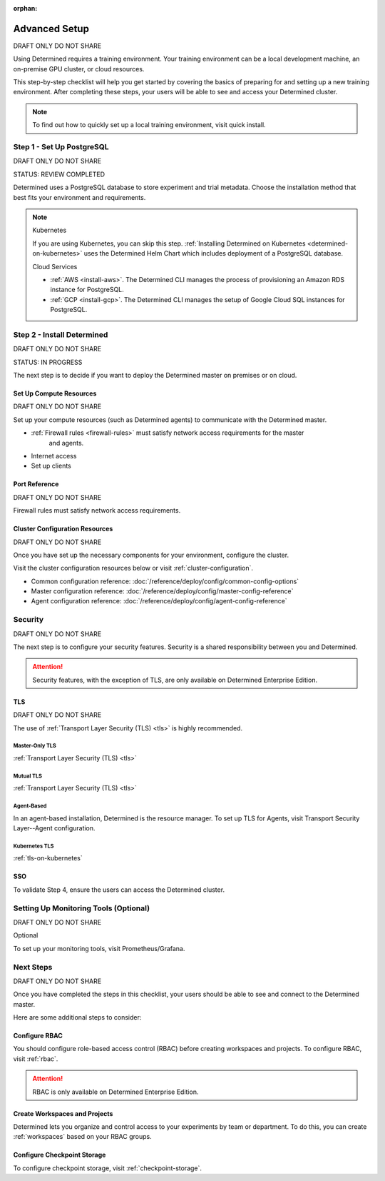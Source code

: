 :orphan:

.. _advanced-on-prem-setup:

################
 Advanced Setup
################

DRAFT ONLY DO NOT SHARE

.. meta::
   :description: Follow these steps to set up a Determined training environment on-prem or on cloud.

Using Determined requires a training environment. Your training environment can be a local
development machine, an on-premise GPU cluster, or cloud resources.

This step-by-step checklist will help you get started by covering the basics of preparing for and
setting up a new training environment. After completing these steps, your users will be able to see
and access your Determined cluster.

.. note::

   To find out how to quickly set up a local training environment, visit quick install.

****************************
 Step 1 - Set Up PostgreSQL
****************************

DRAFT ONLY DO NOT SHARE

STATUS: REVIEW COMPLETED

Determined uses a PostgreSQL database to store experiment and trial metadata. Choose the
installation method that best fits your environment and requirements.

.. note::

   Kubernetes

   If you are using Kubernetes, you can skip this step. :ref:`Installing Determined on Kubernetes
   <determined-on-kubernetes>` uses the Determined Helm Chart which includes deployment of a
   PostgreSQL database.

   Cloud Services

   -  :ref:`AWS <install-aws>`. The Determined CLI manages the process of provisioning an Amazon RDS
      instance for PostgreSQL.
   -  :ref:`GCP <install-gcp>`. The Determined CLI manages the setup of Google Cloud SQL instances
      for PostgreSQL.

.. tabs::

   .. tab::

      Docker

      :ref:`Setting Up a Docker PostgreSQL Environment <install-postgres-docker>`.

   .. tab::

      Linux

      :ref:`Installing Determined using Linux Packages <install-using-linux-packages-preliminary>`
      pulls in the official Docker image for PostgreSQL.

*****************************
 Step 2 - Install Determined
*****************************

DRAFT ONLY DO NOT SHARE

STATUS: IN PROGRESS

The next step is to decide if you want to deploy the Determined master on premises or on cloud.

.. tabs::

   .. tab::

      On Prem

      .. tabs::

         .. tab::

            Docker (Agent-Based)

            If the Determined agent is your compute resource, you'll install the Determined agent
            along with the Determined master. The preferred method for installing the agent is to
            use Linux packages. The recommended alternative to Linux packages is Docker.

            To install the Determined master and agent on premises, you'll first need to meet the
            installation requirements:

            -  :ref:`Installation Requirements <requirements>`

            Once you've met the installation requirements, select one of the following options:

            -  :ref:`Install Determined Using Docker <install-using-docker>`

         .. tab::

            Linux (Agent-Based)

            If the Determined agent is your compute resource, you'll install the Determined agent
            along with the Determined master. The preferred method for installing the Agent is to
            use Linux packages. The recommended alternative to Linux packages is Docker.

            To install the Determined master and agent on premises, you'll first need to meet the
            installation requirements:

            -  :ref:`Installation Requirements <requirements>`

            Once you've met the installation requirements, select one of the following options:

            -  :ref:`Install Determined Using Linux Packages <install-using-linux-packages>`

         .. tab::

            Kubernetes

            To install the Determined master on premises with Kubernetes, follow the steps below:

            -  :ref:`Deploy on Kubernetes <determined-on-kubernetes>`
            -  :ref:`Install Determined on Kubernetes <install-on-kubernetes>`

         .. tab::

            Slurm

            To install the Determined master on premises with Slurm, follow the steps below:

            -  :ref:`sysadmin-deploy-on-hpc`

   .. tab::

      On Cloud

      .. tabs::

         .. tab::

            Agent-Based

            To install the Determined master and agent on cloud, select one of the following
            options:

            -  :ref:`AWS <install-aws>`
            -  :ref:`GCP <install-gcp>`

            .. note::

               When using AWS or GCP, ``det CLI`` manages the installation of the Determined agent
               for you.

         .. tab::

            Kubernetes

            To install the Determined master on cloud using Kubernetes, start here:

            -  :ref:`Install on Kubernetes <install-on-kubernetes>`

            After completing the step above, select one of the following options:

            -  :ref:`setup-eks-cluster`
            -  :ref:`setup-gke-cluster`
            -  :ref:`setup-aks-cluster`

Set Up Compute Resources
========================

DRAFT ONLY DO NOT SHARE

Set up your compute resources (such as Determined agents) to communicate with the Determined master.

-  :ref:`Firewall rules <firewall-rules>` must satisfy network access requirements for the master
      and agents.
-  Internet access
-  Set up clients

Port Reference
==============

DRAFT ONLY DO NOT SHARE

Firewall rules must satisfy network access requirements.

Cluster Configuration Resources
===============================

DRAFT ONLY DO NOT SHARE

Once you have set up the necessary components for your environment, configure the cluster.

Visit the cluster configuration resources below or visit :ref:`cluster-configuration`.

-  Common configuration reference: :doc:`/reference/deploy/config/common-config-options`
-  Master configuration reference: :doc:`/reference/deploy/config/master-config-reference`
-  Agent configuration reference: :doc:`/reference/deploy/config/agent-config-reference`

**********
 Security
**********

DRAFT ONLY DO NOT SHARE

The next step is to configure your security features. Security is a shared responsibility between
you and Determined.

.. attention::

   Security features, with the exception of TLS, are only available on Determined Enterprise
   Edition.

TLS
===

DRAFT ONLY DO NOT SHARE

The use of :ref:`Transport Layer Security (TLS) <tls>` is highly recommended.

Master-Only TLS
---------------

:ref:`Transport Layer Security (TLS) <tls>`

Mutual TLS
----------

:ref:`Transport Layer Security (TLS) <tls>`

Agent-Based
-----------

In an agent-based installation, Determined is the resource manager. To set up TLS for Agents, visit
Transport Security Layer--Agent configuration.

Kubernetes TLS
--------------

:ref:`tls-on-kubernetes`

SSO
===

.. tabs::

   .. tab::

      SSO

      .. tabs::

         .. tab::

            Kubernetes

            To find out how to set up SSO with Kubernetes, visit TLS AGENT CONFIG SAML.

         .. tab::

            Other

            To set up SSO in any environment other than Kubernetes, visit TLS AGENT CONFIG.

To validate Step 4, ensure the users can access the Determined cluster.

****************************************
 Setting Up Monitoring Tools (Optional)
****************************************

DRAFT ONLY DO NOT SHARE

Optional

To set up your monitoring tools, visit Prometheus/Grafana.

************
 Next Steps
************

DRAFT ONLY DO NOT SHARE

Once you have completed the steps in this checklist, your users should be able to see and connect to
the Determined master.

Here are some additional steps to consider:

Configure RBAC
==============

You should configure role-based access control (RBAC) before creating workspaces and projects. To
configure RBAC, visit :ref:`rbac`.

.. attention::

   RBAC is only available on Determined Enterprise Edition.

Create Workspaces and Projects
==============================

Determined lets you organize and control access to your experiments by team or department. To do
this, you can create :ref:`workspaces` based on your RBAC groups.

Configure Checkpoint Storage
============================

To configure checkpoint storage, visit :ref:`checkpoint-storage`.
